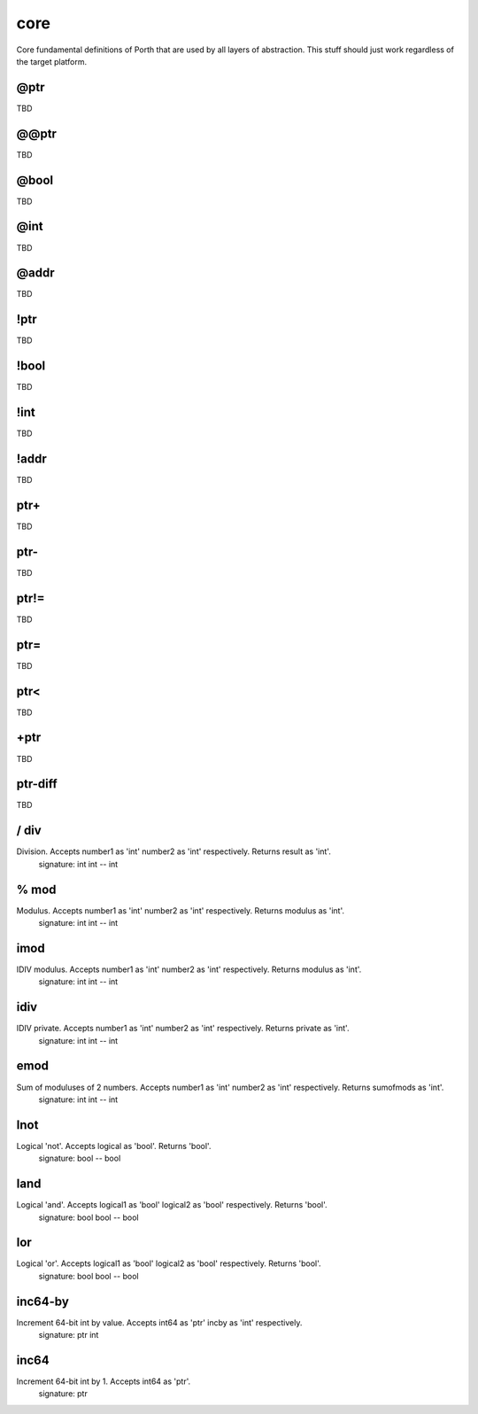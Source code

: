 core
====

Core fundamental definitions of Porth that are used by all layers of abstraction. This stuff should just work regardless of the target platform.

@ptr
----
TBD

@@ptr
-----
TBD

@bool
-----
TBD

@int
----
TBD

@addr
-----
TBD

!ptr
----
TBD

!bool
-----
TBD

!int
----
TBD

!addr
-----
TBD

ptr+
----
TBD

ptr-
----
TBD

ptr!=
-----
TBD

ptr=
----
TBD

ptr<
----
TBD

+ptr
----
TBD

ptr-diff
--------
TBD

/ div
------
Division. Accepts number1 as 'int' number2 as 'int' respectively. Returns result as 'int'.
    signature: int int -- int

% mod
------
Modulus. Accepts number1 as 'int' number2 as 'int' respectively. Returns modulus as 'int'.
    signature: int int -- int

imod
----
IDIV modulus. Accepts number1 as 'int' number2 as 'int' respectively. Returns modulus as 'int'.
    signature: int int -- int

idiv
----
IDIV private. Accepts number1 as 'int' number2 as 'int' respectively. Returns private as 'int'.
    signature: int int -- int

emod
----
Sum of moduluses of 2 numbers. Accepts number1 as 'int' number2 as 'int' respectively. Returns sumofmods as 'int'.
    signature: int int -- int

lnot
----
Logical 'not'. Accepts logical as 'bool'. Returns 'bool'.
    signature: bool -- bool

land
----
Logical 'and'. Accepts logical1 as 'bool' logical2 as 'bool' respectively. Returns 'bool'.
    signature: bool bool -- bool

lor
---
Logical 'or'. Accepts logical1 as 'bool' logical2 as 'bool' respectively. Returns 'bool'.
    signature: bool bool -- bool

inc64-by
--------
Increment 64-bit int by value. Accepts int64 as 'ptr' incby as 'int' respectively.
    signature: ptr int

inc64
-----
Increment 64-bit int by 1. Accepts int64 as 'ptr'.
    signature: ptr
